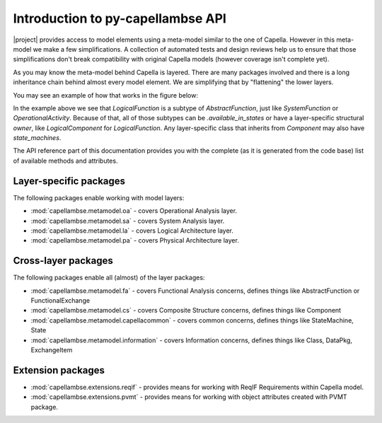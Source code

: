 ..
   SPDX-FileCopyrightText: Copyright DB InfraGO AG
   SPDX-License-Identifier: Apache-2.0

**********************************
Introduction to py-capellambse API
**********************************

|project| provides access to model elements using a meta-model similar to the
one of Capella. However in this meta-model we make a few simplifications. A
collection of automated tests and design reviews help us to ensure that those
simplifications don't break compatibility with original Capella models (however
coverage isn't complete yet).

As you may know the meta-model behind Capella is layered. There are many
packages involved and there is a long inheritance chain behind almost every
model element. We are simplifying that by "flattening" the lower layers.

You may see an example of how that works in the figure below:

.. image:: ../_static/img/crosslayer_intro.jpg

In the example above we see that `LogicalFunction` is a subtype of
`AbstractFunction`, just like `SystemFunction` or `OperationalActivity`.
Because of that, all of those subtypes can be `.available_in_states` or have a
layer-specific structural `owner`, like `LogicalComponent` for
`LogicalFunction`. Any layer-specific class that inherits from `Component` may
also have `state_machines`.

The API reference part of this documentation provides you with the complete (as
it is generated from the code base) list of available methods and attributes.

Layer-specific packages
=======================

The following packages enable working with model layers:

* :mod:`capellambse.metamodel.oa` - covers Operational Analysis layer.
* :mod:`capellambse.metamodel.sa` - covers System Analysis layer.
* :mod:`capellambse.metamodel.la` - covers Logical Architecture layer.
* :mod:`capellambse.metamodel.pa` - covers Physical Architecture layer.

Cross-layer packages
====================

The following packages enable all (almost) of the layer packages:

* :mod:`capellambse.metamodel.fa` - covers Functional Analysis concerns,
  defines things like AbstractFunction or FunctionalExchange
* :mod:`capellambse.metamodel.cs` - covers Composite Structure concerns,
  defines things like Component
* :mod:`capellambse.metamodel.capellacommon` - covers common concerns,
  defines things like StateMachine, State
* :mod:`capellambse.metamodel.information` - covers Information
  concerns, defines things like Class, DataPkg, ExchangeItem

Extension packages
==================

* :mod:`capellambse.extensions.reqif` - provides means for working with ReqIF
  Requirements within Capella model.
* :mod:`capellambse.extensions.pvmt` - provides means for working with object
  attributes created with PVMT package.
